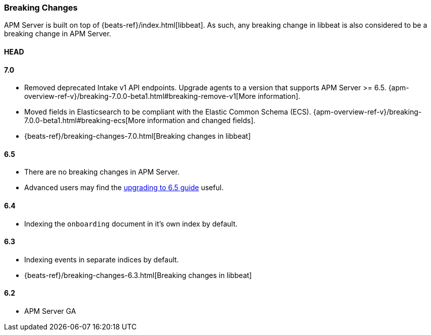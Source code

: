 [[breaking-changes]]
=== Breaking Changes
APM Server is built on top of {beats-ref}/index.html[libbeat].
As such, any breaking change in libbeat is also considered to be a breaking change in APM Server.

[float]
==== HEAD

[float]
==== 7.0
* Removed deprecated Intake v1 API endpoints.
Upgrade agents to a version that supports APM Server >= 6.5.
{apm-overview-ref-v}/breaking-7.0.0-beta1.html#breaking-remove-v1[More information].
* Moved fields in Elasticsearch to be compliant with the Elastic Common Schema (ECS).
{apm-overview-ref-v}/breaking-7.0.0-beta1.html#breaking-ecs[More information and changed fields].
* {beats-ref}/breaking-changes-7.0.html[Breaking changes in libbeat]

[float]
==== 6.5
* There are no breaking changes in APM Server.
* Advanced users may find the <<upgrading-to-65,upgrading to 6.5 guide>> useful.

[float]
==== 6.4
* Indexing the `onboarding` document in it's own index by default.

[float]
==== 6.3
* Indexing events in separate indices by default.
* {beats-ref}/breaking-changes-6.3.html[Breaking changes in libbeat]

[float]
==== 6.2
* APM Server GA